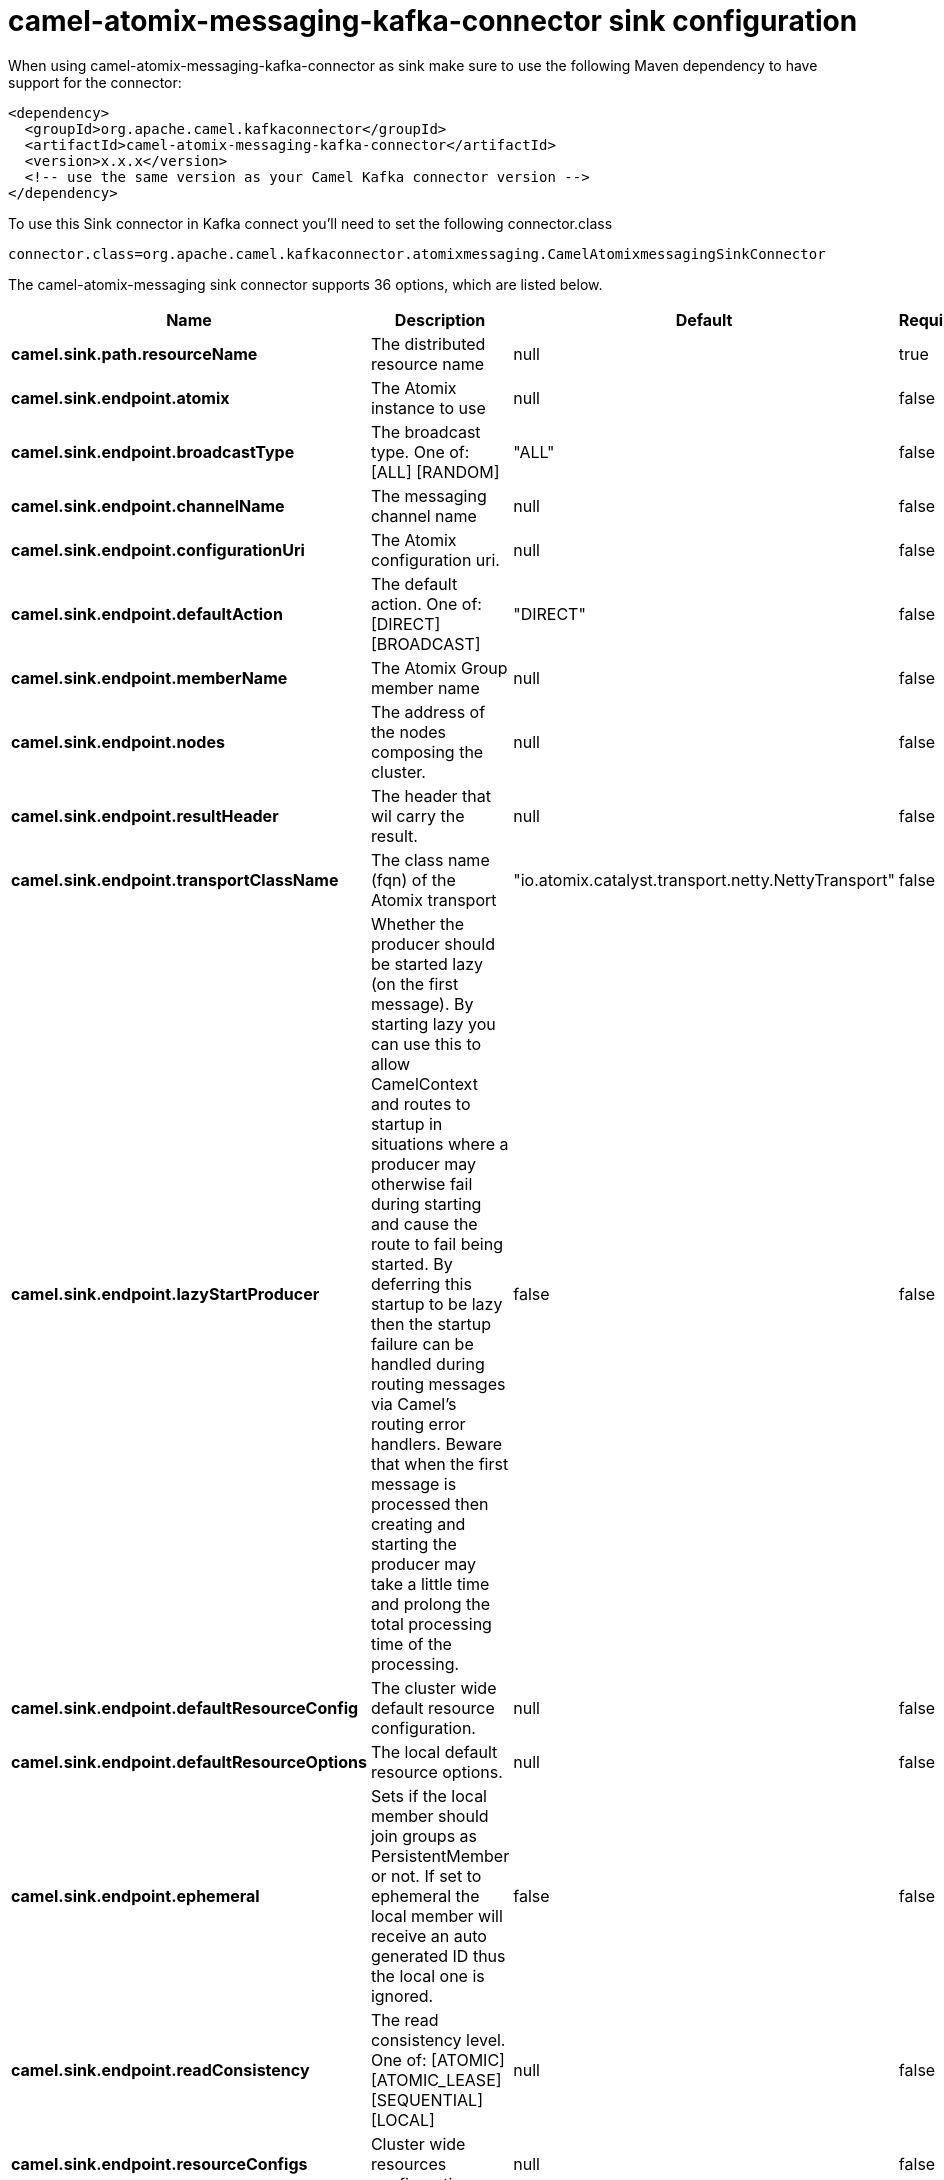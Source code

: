 // kafka-connector options: START
[[camel-atomix-messaging-kafka-connector-sink]]
= camel-atomix-messaging-kafka-connector sink configuration

When using camel-atomix-messaging-kafka-connector as sink make sure to use the following Maven dependency to have support for the connector:

[source,xml]
----
<dependency>
  <groupId>org.apache.camel.kafkaconnector</groupId>
  <artifactId>camel-atomix-messaging-kafka-connector</artifactId>
  <version>x.x.x</version>
  <!-- use the same version as your Camel Kafka connector version -->
</dependency>
----

To use this Sink connector in Kafka connect you'll need to set the following connector.class

[source,java]
----
connector.class=org.apache.camel.kafkaconnector.atomixmessaging.CamelAtomixmessagingSinkConnector
----


The camel-atomix-messaging sink connector supports 36 options, which are listed below.



[width="100%",cols="2,5,^1,1,1",options="header"]
|===
| Name | Description | Default | Required | Priority
| *camel.sink.path.resourceName* | The distributed resource name | null | true | HIGH
| *camel.sink.endpoint.atomix* | The Atomix instance to use | null | false | MEDIUM
| *camel.sink.endpoint.broadcastType* | The broadcast type. One of: [ALL] [RANDOM] | "ALL" | false | MEDIUM
| *camel.sink.endpoint.channelName* | The messaging channel name | null | false | MEDIUM
| *camel.sink.endpoint.configurationUri* | The Atomix configuration uri. | null | false | MEDIUM
| *camel.sink.endpoint.defaultAction* | The default action. One of: [DIRECT] [BROADCAST] | "DIRECT" | false | MEDIUM
| *camel.sink.endpoint.memberName* | The Atomix Group member name | null | false | MEDIUM
| *camel.sink.endpoint.nodes* | The address of the nodes composing the cluster. | null | false | MEDIUM
| *camel.sink.endpoint.resultHeader* | The header that wil carry the result. | null | false | MEDIUM
| *camel.sink.endpoint.transportClassName* | The class name (fqn) of the Atomix transport | "io.atomix.catalyst.transport.netty.NettyTransport" | false | MEDIUM
| *camel.sink.endpoint.lazyStartProducer* | Whether the producer should be started lazy (on the first message). By starting lazy you can use this to allow CamelContext and routes to startup in situations where a producer may otherwise fail during starting and cause the route to fail being started. By deferring this startup to be lazy then the startup failure can be handled during routing messages via Camel's routing error handlers. Beware that when the first message is processed then creating and starting the producer may take a little time and prolong the total processing time of the processing. | false | false | MEDIUM
| *camel.sink.endpoint.defaultResourceConfig* | The cluster wide default resource configuration. | null | false | MEDIUM
| *camel.sink.endpoint.defaultResourceOptions* | The local default resource options. | null | false | MEDIUM
| *camel.sink.endpoint.ephemeral* | Sets if the local member should join groups as PersistentMember or not. If set to ephemeral the local member will receive an auto generated ID thus the local one is ignored. | false | false | MEDIUM
| *camel.sink.endpoint.readConsistency* | The read consistency level. One of: [ATOMIC] [ATOMIC_LEASE] [SEQUENTIAL] [LOCAL] | null | false | MEDIUM
| *camel.sink.endpoint.resourceConfigs* | Cluster wide resources configuration. | null | false | MEDIUM
| *camel.sink.endpoint.resourceOptions* | Local resources configurations | null | false | MEDIUM
| *camel.sink.endpoint.synchronous* | Sets whether synchronous processing should be strictly used, or Camel is allowed to use asynchronous processing (if supported). | false | false | MEDIUM
| *camel.component.atomix-messaging.atomix* | The Atomix instance to use | null | false | MEDIUM
| *camel.component.atomix-messaging.broadcastType* | The broadcast type. One of: [ALL] [RANDOM] | "ALL" | false | MEDIUM
| *camel.component.atomix-messaging.channelName* | The messaging channel name | null | false | MEDIUM
| *camel.component.atomix-messaging.configuration* | The shared component configuration | null | false | MEDIUM
| *camel.component.atomix-messaging.configurationUri* | The path to the AtomixClient configuration | null | false | MEDIUM
| *camel.component.atomix-messaging.defaultAction* | The default action. One of: [DIRECT] [BROADCAST] | "DIRECT" | false | MEDIUM
| *camel.component.atomix-messaging.memberName* | The Atomix Group member name | null | false | MEDIUM
| *camel.component.atomix-messaging.nodes* | The nodes the AtomixClient should connect to | null | false | MEDIUM
| *camel.component.atomix-messaging.resultHeader* | The header that wil carry the result. | null | false | MEDIUM
| *camel.component.atomix-messaging.transportClass Name* | The class name (fqn) of the Atomix transport | "io.atomix.catalyst.transport.netty.NettyTransport" | false | MEDIUM
| *camel.component.atomix-messaging.lazyStartProducer* | Whether the producer should be started lazy (on the first message). By starting lazy you can use this to allow CamelContext and routes to startup in situations where a producer may otherwise fail during starting and cause the route to fail being started. By deferring this startup to be lazy then the startup failure can be handled during routing messages via Camel's routing error handlers. Beware that when the first message is processed then creating and starting the producer may take a little time and prolong the total processing time of the processing. | false | false | MEDIUM
| *camel.component.atomix-messaging.autowiredEnabled* | Whether autowiring is enabled. This is used for automatic autowiring options (the option must be marked as autowired) by looking up in the registry to find if there is a single instance of matching type, which then gets configured on the component. This can be used for automatic configuring JDBC data sources, JMS connection factories, AWS Clients, etc. | true | false | MEDIUM
| *camel.component.atomix-messaging.defaultResource Config* | The cluster wide default resource configuration. | null | false | MEDIUM
| *camel.component.atomix-messaging.defaultResource Options* | The local default resource options. | null | false | MEDIUM
| *camel.component.atomix-messaging.ephemeral* | Sets if the local member should join groups as PersistentMember or not. If set to ephemeral the local member will receive an auto generated ID thus the local one is ignored. | false | false | MEDIUM
| *camel.component.atomix-messaging.readConsistency* | The read consistency level. One of: [ATOMIC] [ATOMIC_LEASE] [SEQUENTIAL] [LOCAL] | null | false | MEDIUM
| *camel.component.atomix-messaging.resourceConfigs* | Cluster wide resources configuration. | null | false | MEDIUM
| *camel.component.atomix-messaging.resourceOptions* | Local resources configurations | null | false | MEDIUM
|===



The camel-atomix-messaging sink connector has no converters out of the box.





The camel-atomix-messaging sink connector has no transforms out of the box.





The camel-atomix-messaging sink connector has no aggregation strategies out of the box.
// kafka-connector options: END
